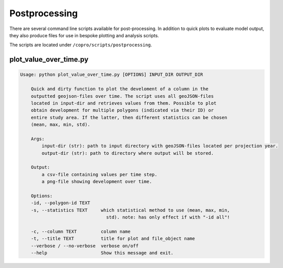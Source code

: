 Postprocessing
=========================

There are several command line scripts available for post-processing. 
In addition to quick plots to evaluate model output, they also produce files for use in bespoke plotting and analysis scripts.

The scripts are located under ``/copro/scripts/postprocessing``.

plot_value_over_time.py
------------------------

.. code-block:: console

    Usage: python plot_value_over_time.py [OPTIONS] INPUT_DIR OUTPUT_DIR

        Quick and dirty function to plot the develoment of a column in the
        outputted geojson-files over time. The script uses all geoJSON-files
        located in input-dir and retrieves values from them. Possible to plot
        obtain development for multiple polygons (indicated via their ID) or
        entire study area. If the latter, then different statistics can be chosen
        (mean, max, min, std).

        Args:     
            input-dir (str): path to input directory with geoJSON-files located per projection year. 
            output-dir (str): path to directory where output will be stored.

        Output:     
            a csv-file containing values per time step.     
            a png-file showing development over time.

        Options:
        -id, --polygon-id TEXT
        -s, --statistics TEXT     which statistical method to use (mean, max, min,
                                    std). note: has only effect if with "-id all"!

        -c, --column TEXT         column name
        -t, --title TEXT          title for plot and file_object name
        --verbose / --no-verbose  verbose on/off
        --help                    Show this message and exit.
